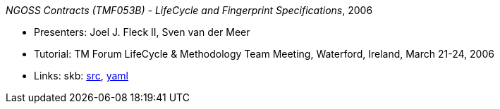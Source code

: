_NGOSS Contracts (TMF053B) - LifeCycle and Fingerprint Specifications_, 2006

* Presenters: Joel J. Fleck II, Sven van der Meer
* Tutorial: TM Forum LifeCycle & Methodology Team Meeting, Waterford, Ireland, March 21-24, 2006
* Links:
    skb: link:https://github.com/vdmeer/skb/tree/master/library/talks/tutorial/2000/fleck-2006-tmf-b.adoc[src],
         link:https://github.com/vdmeer/skb/tree/master/library/talks/tutorial/2000/fleck-2006-tmf-b.yaml[yaml]

